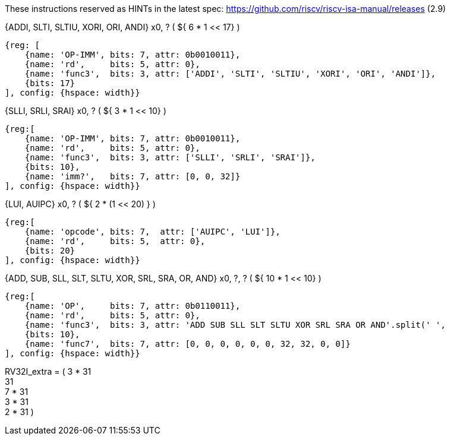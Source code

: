 
//### RV32I

These instructions reserved as HINTs in the latest spec: https://github.com/riscv/riscv-isa-manual/releases (2.9)

{ADDI, SLTI, SLTIU, XORI, ORI, ANDI} x0, ? ( ${ 6 * 1 << 17} )

[wavedrom,svg]
----
{reg: [
    {name: 'OP-IMM', bits: 7, attr: 0b0010011},
    {name: 'rd',     bits: 5, attr: 0},
    {name: 'func3',  bits: 3, attr: ['ADDI', 'SLTI', 'SLTIU', 'XORI', 'ORI', 'ANDI']},
    {bits: 17}
], config: {hspace: width}}
----

{SLLI, SRLI, SRAI} x0, ? ( ${ 3 * 1 << 10} )

[wavedrom,svg]
----
{reg:[
    {name: 'OP-IMM', bits: 7, attr: 0b0010011},
    {name: 'rd',     bits: 5, attr: 0},
    {name: 'func3',  bits: 3, attr: ['SLLI', 'SRLI', 'SRAI']},
    {bits: 10},
    {name: 'imm?',   bits: 7, attr: [0, 0, 32]}
], config: {hspace: width}}
----

{LUI, AUIPC} x0, ? ( ${ 2 * (1 << 20) } )

[wavedrom,svg]
----
{reg:[
    {name: 'opcode', bits: 7,  attr: ['AUIPC', 'LUI']},
    {name: 'rd',     bits: 5,  attr: 0},
    {bits: 20}
], config: {hspace: width}}
----

{ADD, SUB, SLL, SLT, SLTU, XOR, SRL, SRA, OR, AND} x0, ?, ? ( ${ 10 * 1 << 10} )

[wavedrom,svg]
----
{reg:[
    {name: 'OP',     bits: 7, attr: 0b0110011},
    {name: 'rd',     bits: 5, attr: 0},
    {name: 'func3',  bits: 3, attr: 'ADD SUB SLL SLT SLTU XOR SRL SRA OR AND'.split(' ',
    {bits: 10},
    {name: 'func7',  bits: 7, attr: [0, 0, 0, 0, 0, 0, 32, 32, 0, 0]}
], config: {hspace: width}}
----

RV32I_extra = (
  3 * 31 +
  31 +
  7 * 31 +
  3 * 31 +
  2 * 31
)

